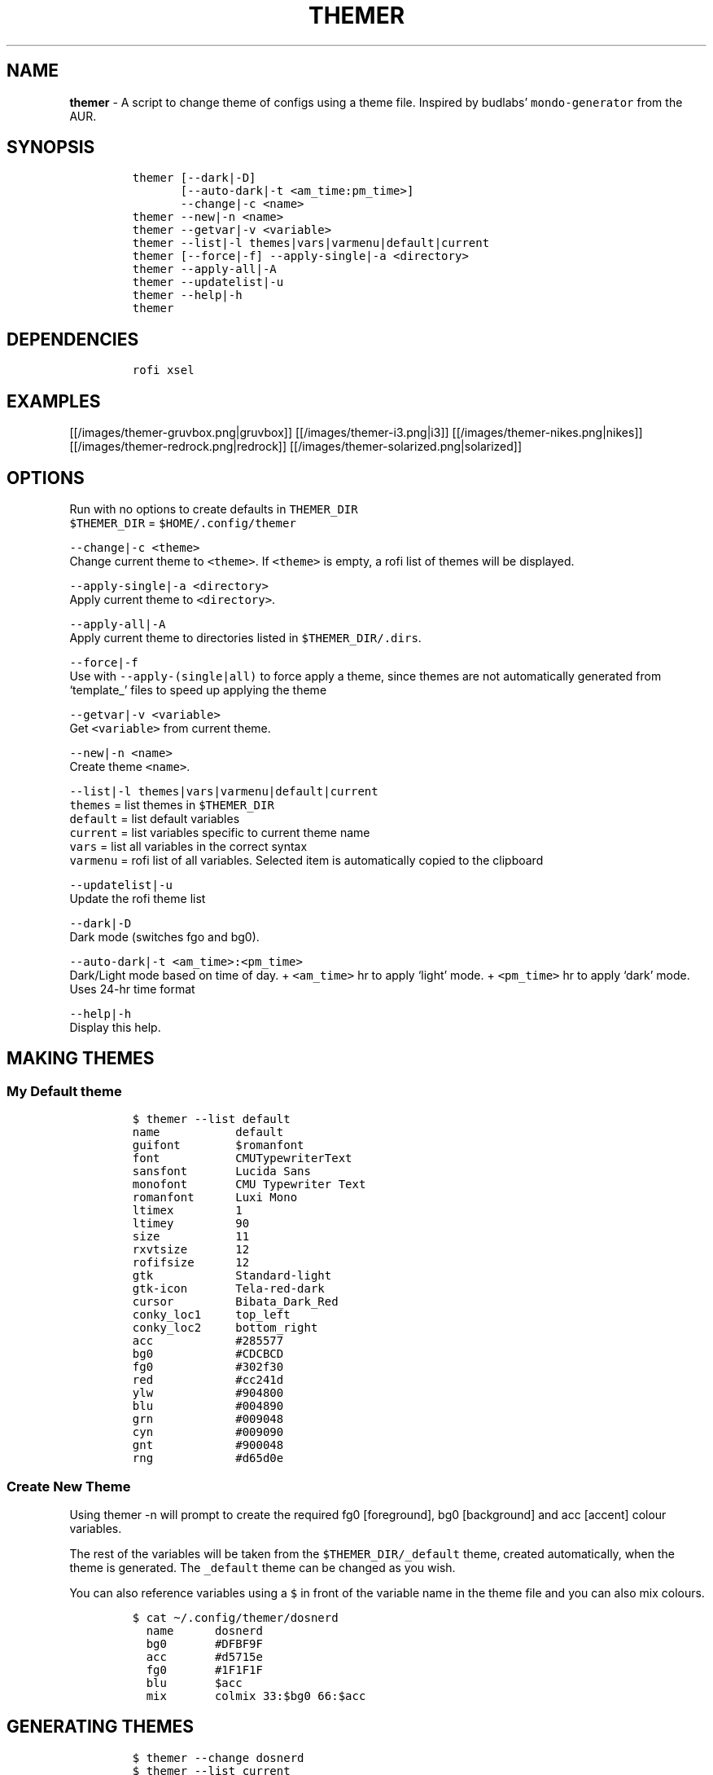 .TH THEMER 1 2019\-10\-21 Linux "User Manuals"
.hy
.SH NAME
.PP
\f[B]themer\f[R] - A script to change theme of configs using a theme
file.
Inspired by budlabs\[cq] \f[C]mondo-generator\f[R] from the AUR.
.SH SYNOPSIS
.IP
.nf
\f[C]
themer [--dark|-D]
       [--auto-dark|-t <am_time:pm_time>]
       --change|-c <name>
themer --new|-n <name>
themer --getvar|-v <variable>
themer --list|-l themes|vars|varmenu|default|current
themer [--force|-f] --apply-single|-a <directory>
themer --apply-all|-A
themer --updatelist|-u
themer --help|-h
themer
\f[R]
.fi
.SH DEPENDENCIES
.IP
.nf
\f[C]
rofi xsel
\f[R]
.fi
.SH EXAMPLES
.PP
[[/images/themer-gruvbox.png|gruvbox]] [[/images/themer-i3.png|i3]]
[[/images/themer-nikes.png|nikes]]
[[/images/themer-redrock.png|redrock]]
[[/images/themer-solarized.png|solarized]]
.SH OPTIONS
.PP
Run with no options to create defaults in \f[C]THEMER_DIR\f[R]
.PD 0
.P
.PD
\f[C]$THEMER_DIR\f[R] = \f[C]$HOME/.config/themer\f[R]
.PP
\f[C]--change|-c <theme>\f[R]
.PD 0
.P
.PD
Change current theme to \f[C]<theme>\f[R].
If \f[C]<theme>\f[R] is empty, a rofi list of themes will be displayed.
.PP
\f[C]--apply-single|-a <directory>\f[R]
.PD 0
.P
.PD
Apply current theme to \f[C]<directory>\f[R].
.PP
\f[C]--apply-all|-A\f[R]
.PD 0
.P
.PD
Apply current theme to directories listed in
\f[C]$THEMER_DIR/.dirs\f[R].
.PP
\f[C]--force|-f\f[R]
.PD 0
.P
.PD
Use with \f[C]--apply-(single|all)\f[R] to force apply a theme, since
themes are not automatically generated from `template_' files to speed
up applying the theme
.PP
\f[C]--getvar|-v <variable>\f[R]
.PD 0
.P
.PD
Get \f[C]<variable>\f[R] from current theme.
.PP
\f[C]--new|-n <name>\f[R]
.PD 0
.P
.PD
Create theme \f[C]<name>\f[R].
.PP
\f[C]--list|-l themes|vars|varmenu|default|current\f[R]
.PD 0
.P
.PD
\f[C]themes\f[R] = list themes in \f[C]$THEMER_DIR\f[R]
.PD 0
.P
.PD
\f[C]default\f[R] = list default variables
.PD 0
.P
.PD
\f[C]current\f[R] = list variables specific to current theme name
.PD 0
.P
.PD
\f[C]vars\f[R] = list all variables in the correct syntax
.PD 0
.P
.PD
\f[C]varmenu\f[R] = rofi list of all variables.
Selected item is automatically copied to the clipboard
.PP
\f[C]--updatelist|-u\f[R]
.PD 0
.P
.PD
Update the rofi theme list
.PP
\f[C]--dark|-D\f[R]
.PD 0
.P
.PD
Dark mode (switches fgo and bg0).
.PP
\f[C]--auto-dark|-t <am_time>:<pm_time>\f[R]
.PD 0
.P
.PD
Dark/Light mode based on time of day.
+ \f[C]<am_time>\f[R] hr to apply `light' mode.
+ \f[C]<pm_time>\f[R] hr to apply `dark' mode.
Uses 24-hr time format
.PP
\f[C]--help|-h\f[R]
.PD 0
.P
.PD
Display this help.
.SH MAKING THEMES
.SS My Default theme
.IP
.nf
\f[C]
$ themer --list default
name           default
guifont        $romanfont
font           CMUTypewriterText
sansfont       Lucida Sans
monofont       CMU Typewriter Text
romanfont      Luxi Mono
ltimex         1
ltimey         90
size           11
rxvtsize       12
rofifsize      12
gtk            Standard-light
gtk-icon       Tela-red-dark
cursor         Bibata_Dark_Red
conky_loc1     top_left
conky_loc2     bottom_right
acc            #285577
bg0            #CDCBCD
fg0            #302f30
red            #cc241d
ylw            #904800
blu            #004890
grn            #009048
cyn            #009090
gnt            #900048
rng            #d65d0e
\f[R]
.fi
.SS Create New Theme
.PP
Using themer -n will prompt to create the required fg0 [foreground], bg0
[background] and acc [accent] colour variables.
.PP
The rest of the variables will be taken from the
\f[C]$THEMER_DIR/_default\f[R] theme, created automatically, when the
theme is generated.
The \f[C]_default\f[R] theme can be changed as you wish.
.PP
You can also reference variables using a \f[C]$\f[R] in front of the
variable name in the theme file and you can also mix colours.
.IP
.nf
\f[C]
$ cat \[ti]/.config/themer/dosnerd
  name      dosnerd
  bg0       #DFBF9F
  acc       #d5715e
  fg0       #1F1F1F
  blu       $acc
  mix       colmix 33:$bg0 66:$acc
\f[R]
.fi
.SH GENERATING THEMES
.IP
.nf
\f[C]
$ themer --change dosnerd
$ themer --list current
  %%name%%      dosnerd
  %%bg0%%       #DFBF9F
  %%acc%%       #d5715e
  %%fg0%%       #1F1F1F
  %%blu%%       $acc
  %%mix%%       colmix 33:$bg0 66:$acc
\f[R]
.fi
.PP
to change the current theme and generate all variables.
If no theme is specified, you are prompted with the below rofi menu:
.PP
[[/images/thememenu.png|themer \[en]change]]
.PP
including fg0, bg0, and acc variations.
These variations can be seen below.
.PP
Use \f[C]themer --list vars\f[R] or \f[C]themer --list varmenu\f[R] to
see all the variables of the current theme.
\f[C]rofi\f[R] is invoked with \f[C]-normal-window\f[R] flag with the
latter option so you can have this menu open and copy variables
manually:
.PP
[[/images/varmenu.png|themer \[en]list varmenu]]
.PP
Add \f[C]--dark\f[R] or \f[C]--auto-dark <am_time>:<pm_time>\f[R] to
convert to a dark theme (just swaps \f[C]fg0\f[R] and \f[C]bg0\f[R] and
renames the theme to \f[C]<name>-dark\f[R]), or uses light/dark version
based on time of day, respectively.
.SH MAKING THEME TEMPLATE
.PP
For example, an \f[C].Xresources\f[R] theme:
.SS Setup
.IP
.nf
\f[C]
$ cd $HOME
$ themer --init
$ cp .Xresources .themer/template_.Xresources
$ mv .Xresources .Xresources_old        # backup!
$ tree $HOME
  /home/user
  \[u251C]\[u2500]\[u2500] .themer
  \[br]\ \  \[u2514]\[u2500]\[u2500] template_.Xresources
  \[u251C]\[u2500]\[u2500] .Xresources_old
  \[u251C]\[u2500]\[u2500] .themer_pre
  \[u251C]\[u2500]\[u2500] .themer_post
  \[u250A]
\f[R]
.fi
.SS Edit the template
.PP
Here\[cq]s my template_.Xresources
.IP
.nf
\f[C]
$ cat \[ti]/.themer/template_.Xresources
!! vim:ft=xdefaults
#define cwhtl %%fg0%%
#define cwhtd %%acb%%
#define credd %%red%%
#define credl %%red%%
#define cgrnd %%grn%%
#define cgrnl %%grn%%
#define cylwd %%ylw%%
#define cylwl %%ylw%%
#define cblud %%blu%%
#define cblul %%blu%%
#define cgntd %%gnt%%
#define cgntl %%gnt%%
#define ccynd %%cyn%%
#define ccynl %%cyn%%
#define cblkd %%bg0%%
#define cblkl %%bg1%%
#define fontname  %%font%%
#define fontsize  %%rxvtsize%%
#define fontsize2 %%rxvtsize%%

*background:             cblkd
*foreground:             cwhtl
*fading:                 30
*fadeColor:              black
*cursorColor:            credd
*pointerColorBackground: cblkd
*pointerColorForeground: ccynd
*border:                 cblkd
*color0:                 cblkd
*color1:                 credd
*color2:                 cgrnd
*color3:                 cylwd
*color4:                 cblud
*color5:                 cgntd
*color6:                 ccynd
*color7:                 cwhtd
*color8:                 cblkl
*color9:                 credl
*color10:                cgrnl
*color11:                cylwl
*color12:                cblul
*color13:                cgntl
*color14:                ccynl
*color15:                cwhtl
\f[R]
.fi
.PP
The variables from the current theme can be listed using
\f[C]themer --list vars\f[R], and are to be referenced with:
\f[C]%%<variable>%%\f[R].
.PP
Add RGB after a colour name to get its RGB value in \[lq]R, G, B\[rq]
form eg.
\f[C]%%bg0RGB%%\f[R].
.PP
Use \f[C]\[at]\[at]color\[at]\[at]\f[R] instead of \f[C]%%color%%\f[R]
to get hex color without `#'.
Useful for \f[C]#AARRGGBB\f[R] colours.
.SS \f[C].themer_pre\f[R] & \f[C].themer_post\f[R]
.PP
The .themer_pre and .themer_post bash scripts in the
\f[C]<directory>\f[R] are used to do things before/after applying the
theme eg.
reload the .Xresources file (below) etc.
These scripts have the current theme name, eg.
\f[C]dosnerd\f[R], as their first argument.
Obviously, the shebang can be changed.
My \f[C].Xresources\f[R] .themer_post is shown below.
.IP
.nf
\f[C]
#!/usr/bin/env bash
#requires you to use urxvtd & urxvtc
#see budlabs \[dq]Let\[aq]s Linux #021: urxvt reload-config\[dq]
#https://www.youtube.com/watch?v=37jo_x6bXBk

XRS=$HOME/.Xresources

cat \[dq].themer/${1}/.Xresources\[dq] | sed \[dq]s/\[rs]%\[rs]%.*\[rs]%\[rs]%//g\[dq] > $XRS
xrdb -load $XRS
kill -1 $(pidof urxvtd)
\f[R]
.fi
.SH APPLYING THEMES
.SS \f[C]--apply-single\f[R]
.IP
.nf
\f[C]
themer -a $HOME
\f[R]
.fi
.PP
to apply the theme to each template in \f[C]$HOME/.themer\f[R].
.SS \f[C]--apply-all\f[R]
.IP
.nf
\f[C]
themer --apply-all
\f[R]
.fi
.PP
to apply theme to all directories listed in \f[C]$THEMER_DIR/.dirs\f[R]
.SS The result
.PP
Both of the above options will result in the following directory
structure for our dosnerd theme \f[C].Xresources\f[R] example.
Both options will also run the \f[C].themer_pre\f[R] &
\f[C].themer_post\f[R] scripts too.
.IP
.nf
\f[C]
$ cd $HOME
$ tree $HOME
  /home/user
  \[u251C]\[u2500]\[u2500] .themer
  \[br]\ \  \[u251C]\[u2500]\[u2500] dosnerd
  \[br]\ \  \[br]\ \  \[u2514]\[u2500]\[u2500] .Xresources
  \[br]\ \  \[u251C]\[u2500]\[u2500] dosnerd-dark
  \[br]\ \  \[br]\ \  \[u2514]\[u2500]\[u2500] .Xresources
  \[br]\ \  \[u2514]\[u2500]\[u2500] template_.Xresources
  \[u251C]\[u2500]\[u2500] .Xresources_old
  \[u251C]\[u2500]\[u2500] .Xresources               # the new .Xresources!
  \[u251C]\[u2500]\[u2500] .themer_pre
  \[u251C]\[u2500]\[u2500] .themer_post
  \[u250A]
\f[R]
.fi
.SH WALLS
.PP
[[/images/MunnarKeralaIndia.jpg|gruvbox]]
[[/images/PenedodoGuinchoLisbonPortugal.jpg|i3]]
[[/images/JericoacoaraBrazil.jpg|nikes]]
[[/images/ValleyofFireStateParkOvertonNV.jpg|redrock]]
[[/images/WW_128000000001428569_EN.jpg|solarized]]

